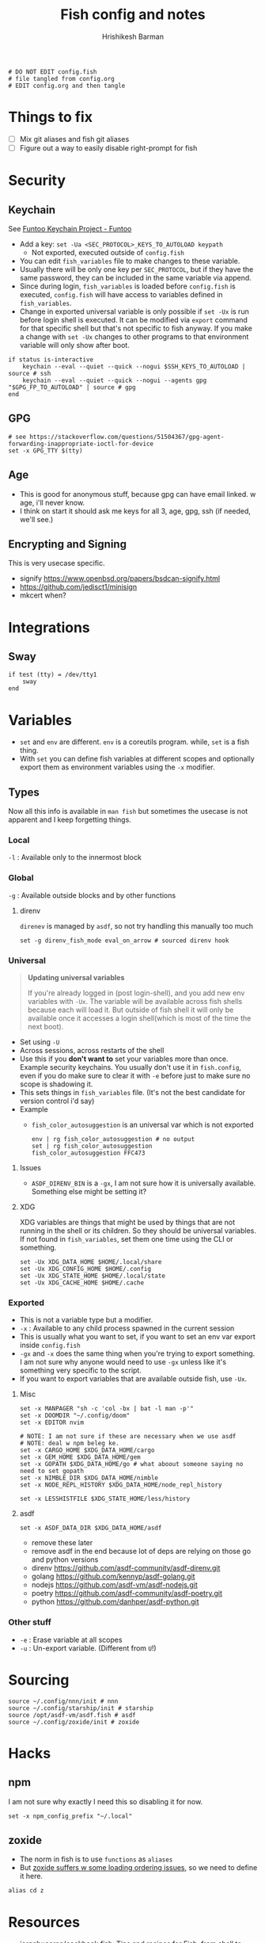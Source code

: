 #+TITLE: Fish config and notes
#+AUTHOR: Hrishikesh Barman
#+PROPERTY: header-args :tangle config.fish

#+begin_src fish
# DO NOT EDIT config.fish
# file tangled from config.org
# EDIT config.org and then tangle
#+end_src

* Things to fix
- [ ] Mix git aliases and fish git aliases
- [ ] Figure out a way to easily disable right-prompt for fish

* Security
** Keychain
See [[https://www.funtoo.org/Keychain][Funtoo Keychain Project - Funtoo]]
- Add a key: =set -Ua <SEC_PROTOCOL>_KEYS_TO_AUTOLOAD keypath=
  - Not exported, executed outside of =config.fish=
- You can edit =fish_variables= file to make changes to these variable.
- Usually there will be only one key per =SEC_PROTOCOL=, but if they have the same password, they can be included in the same variable via append.
- Since during login, =fish_variables= is loaded before =config.fish= is executed, =config.fish= will have access to variables defined in =fish_variables=.
- Change in exported universal variable is only possible if =set -Ux= is run before login shell is executed. It can be modified via =export= command for that specific shell but that's not specific to fish anyway. If you make a change with =set -Ux= changes to other programs to that environment variable will only show after boot.
#+begin_src fish
if status is-interactive
    keychain --eval --quiet --quick --nogui $SSH_KEYS_TO_AUTOLOAD | source # ssh
    keychain --eval --quiet --quick --nogui --agents gpg "$GPG_FP_TO_AUTOLOAD" | source # gpg
end
#+end_src
** GPG
#+begin_src fish
# see https://stackoverflow.com/questions/51504367/gpg-agent-forwarding-inappropriate-ioctl-for-device
set -x GPG_TTY $(tty)
#+end_src
** Age
- This is good for anonymous stuff, because gpg can have email linked. w age, i'll never know.
- I think on start it should ask me keys for all 3, age, gpg, ssh (if needed, we'll see.)
** Encrypting and Signing
This is very usecase specific.
- signify https://www.openbsd.org/papers/bsdcan-signify.html
- https://github.com/jedisct1/minisign
- mkcert when?

* Integrations
** Sway
#+begin_src fish
if test (tty) = /dev/tty1
    sway
end
#+end_src

* Variables
- =set= and =env= are different. =env= is a coreutils program. while, =set= is a fish thing.
- With =set= you can define fish variables at different scopes and optionally export them as environment variables using the =-x= modifier.
** Types
Now all this info is available in =man fish= but sometimes the usecase is not apparent and I keep forgetting things.
*** Local
=-l= : Available only to the innermost block
*** Global
=-g= : Available outside blocks and by other functions
**** direnv
=direnev= is managed by =asdf=, so not try handling this manually too much
#+begin_src fish
set -g direnv_fish_mode eval_on_arrow # sourced direnv hook
#+end_src
*** Universal
#+begin_quote
*Updating universal variables*

If you're already logged in (post login-shell), and you add new env variables with =-Ux=. The variable will be available across fish shells because each will load it. But outside of fish shell it will only be available once it accesses a login shell(which is most of the time the next boot).
#+end_quote
- Set using =-U=
- Across sessions, across restarts of the shell
- Use this if you *don't want to* set your variables more than once. Example security keychains. You usually don't use it in =fish.config=, even if you do make sure to clear it with =-e= before just to make sure no scope is shadowing it.
- This sets things in =fish_variables= file. (It's not the best candidate for version control i'd say)
- Example
  - =fish_color_autosuggestion= is an universal var which is not exported
    #+begin_src shell :tangle no
  env | rg fish_color_autosuggestion # no output
  set | rg fish_color_autosuggestion
  fish_color_autosuggestion FFC473
    #+end_src
**** Issues
- =ASDF_DIRENV_BIN= is a =-gx=, I am not sure how it is universally available. Something else might be setting it?
**** XDG
XDG variables are things that might be used by things that are not running in the shell or its children. So they should be universal variables. If not found in =fish_variables=, set them one time using the CLI or something.
#+begin_src fish :tangle no
set -Ux XDG_DATA_HOME $HOME/.local/share
set -Ux XDG_CONFIG_HOME $HOME/.config
set -Ux XDG_STATE_HOME $HOME/.local/state
set -Ux XDG_CACHE_HOME $HOME/.cache
#+end_src

*** Exported
- This is not a variable type but a modifier.
- =-x= : Available to any child process spawned in the current session
- This is usually what you want to set, if you want to set an env var export inside =config.fish=
- =-gx= and =-x= does the same thing when you're trying to export something. I am not sure why anyone would need to use =-gx= unless like it's something very specific to the script.
- If you want to export variables that are available outside fish, use =-Ux=.
**** Misc
#+begin_src fish
set -x MANPAGER "sh -c 'col -bx | bat -l man -p'"
set -x DOOMDIR "~/.config/doom"
set -x EDITOR nvim

# NOTE: I am not sure if these are necessary when we use asdf
# NOTE: deal w npm beleg ke.
set -x CARGO_HOME $XDG_DATA_HOME/cargo
set -x GEM_HOME $XDG_DATA_HOME/gem
set -x GOPATH $XDG_DATA_HOME/go # what aboout someone saying no need to set gopath
set -x NIMBLE_DIR $XDG_DATA_HOME/nimble
set -x NODE_REPL_HISTORY $XDG_DATA_HOME/node_repl_history

set -x LESSHISTFILE $XDG_STATE_HOME/less/history
#+end_src
**** asdf
#+begin_src fish :tangle no
set -x ASDF_DATA_DIR $XDG_DATA_HOME/asdf
#+end_src
- remove these later
- remove asdf in the end because lot of deps are relying on those go and python versions
- direnv https://github.com/asdf-community/asdf-direnv.git
- golang https://github.com/kennyp/asdf-golang.git
- nodejs https://github.com/asdf-vm/asdf-nodejs.git
- poetry https://github.com/asdf-community/asdf-poetry.git
- python https://github.com/danhper/asdf-python.git
*** Other stuff
- =-e= : Erase variable at all scopes
- =-u= : Un-export variable. (Different from =U=!)


* Sourcing
#+begin_src fish
source ~/.config/nnn/init # nnn
source ~/.config/starship/init # starship
source /opt/asdf-vm/asdf.fish # asdf
source ~/.config/zoxide/init # zoxide
#+end_src

* Hacks
** npm
I am not sure why exactly I need this so disabling it for now.
#+begin_src fish :tangle no
set -x npm_config_prefix "~/.local"
#+end_src
** zoxide
- The norm in fish is to use =functions= as =aliases=
- But [[https://github.com/ajeetdsouza/zoxide/issues/145][zoxide suffers w some loading ordering issues]], so we need to define it here.
#+begin_src fish
alias cd z
#+end_src
* Resources
- [[https://github.com/jorgebucaran/cookbook.fish#how-do-i-set-variables-in-fish][jorgebucaran/cookbook.fish: Tips and recipes for Fish, from shell to plate. 🍣]]
